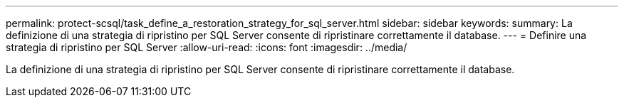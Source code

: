 ---
permalink: protect-scsql/task_define_a_restoration_strategy_for_sql_server.html 
sidebar: sidebar 
keywords:  
summary: La definizione di una strategia di ripristino per SQL Server consente di ripristinare correttamente il database. 
---
= Definire una strategia di ripristino per SQL Server
:allow-uri-read: 
:icons: font
:imagesdir: ../media/


[role="lead"]
La definizione di una strategia di ripristino per SQL Server consente di ripristinare correttamente il database.
